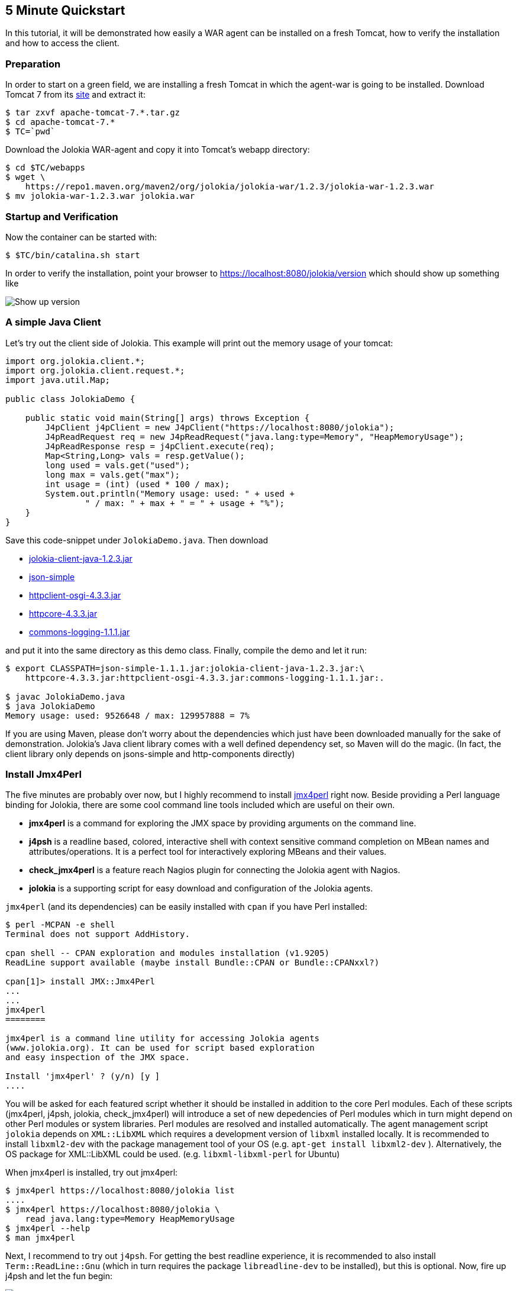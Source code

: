 ////
  Copyright 2009-2023 Roland Huss

  Licensed under the Apache License, Version 2.0 (the "License");
  you may not use this file except in compliance with the License.
  You may obtain a copy of the License at

        https://www.apache.org/licenses/LICENSE-2.0

  Unless required by applicable law or agreed to in writing, software
  distributed under the License is distributed on an "AS IS" BASIS,
  WITHOUT WARRANTIES OR CONDITIONS OF ANY KIND, either express or implied.
  See the License for the specific language governing permissions and
  limitations under the License.
////

== 5 Minute Quickstart

In this tutorial, it will be demonstrated how easily a WAR agent
can be installed on a fresh Tomcat, how to verify the
installation and how to access the client.

=== Preparation

In order to start on a green field, we are installing a
fresh Tomcat in which the agent-war is going to be
installed. Download Tomcat 7 from its
https://tomcat.apache.org/download-70.cgi[site,role=externalLink] and
extract it:

[source,bash]
----
$ tar zxvf apache-tomcat-7.*.tar.gz
$ cd apache-tomcat-7.*
$ TC=`pwd`
----

Download the Jolokia WAR-agent and copy it into Tomcat's
webapp directory:

[source,bash]
----
$ cd $TC/webapps
$ wget \
    https://repo1.maven.org/maven2/org/jolokia/jolokia-war/1.2.3/jolokia-war-1.2.3.war
$ mv jolokia-war-1.2.3.war jolokia.war
----

=== Startup and Verification

Now the container can be started with:

[source,bash]
----
$ $TC/bin/catalina.sh start
----

In order to verify the installation, point your browser to https://localhost:8080/jolokia/version which should show up something like

image::images/jolokia_browser_version.png["Show up version",role=text-center]

=== A simple Java Client

Let's try out the client side of Jolokia. This example will
print out the memory usage of your tomcat:

[source,java]
----
import org.jolokia.client.*;
import org.jolokia.client.request.*;
import java.util.Map;

public class JolokiaDemo {

    public static void main(String[] args) throws Exception {
        J4pClient j4pClient = new J4pClient("https://localhost:8080/jolokia");
        J4pReadRequest req = new J4pReadRequest("java.lang:type=Memory", "HeapMemoryUsage");
        J4pReadResponse resp = j4pClient.execute(req);
        Map<String,Long> vals = resp.getValue();
        long used = vals.get("used");
        long max = vals.get("max");
        int usage = (int) (used * 100 / max);
        System.out.println("Memory usage: used: " + used +
                " / max: " + max + " = " + usage + "%");
    }
}
----

Save this code-snippet under `JolokiaDemo.java`. Then download

* https://repo1.maven.org/maven2/org/jolokia/jolokia-client-java/1.2.3/jolokia-client-java-1.2.3.jar[jolokia-client-java-1.2.3.jar,role=externalLink]
* https://mirrors.ibiblio.org/pub/mirrors/maven2/com/googlecode/json-simple/json-simple/1.1.1/json-simple-1.1.1.jar[json-simple,role=externalLink]
* https://mirrors.ibiblio.org/pub/mirrors/maven2/org/apache/httpcomponents/httpclient-osgi/4.3.3/httpclient-osgi-4.3.3.jar[httpclient-osgi-4.3.3.jar,role=externalLink]
* https://mirrors.ibiblio.org/pub/mirrors/maven2/org/apache/httpcomponents/httpcore/4.3.3/httpcore-4.3.3.jar[httpcore-4.3.3.jar,role=externalLink]
* https://mirrors.ibiblio.org/pub/mirrors/maven2/commons-logging/commons-logging/1.1.1/commons-logging-1.1.1.jar[commons-logging-1.1.1.jar,role=externalLink]

and put it into the same directory as this demo
class. Finally, compile the demo and let it run:

[source,bash]
----
$ export CLASSPATH=json-simple-1.1.1.jar:jolokia-client-java-1.2.3.jar:\
    httpcore-4.3.3.jar:httpclient-osgi-4.3.3.jar:commons-logging-1.1.1.jar:.

$ javac JolokiaDemo.java
$ java JolokiaDemo
Memory usage: used: 9526648 / max: 129957888 = 7%
----

If you are using Maven, please don't worry about the
dependencies which just have been downloaded manually for the
sake of demonstration. Jolokia's Java client library comes
with a well defined dependency set, so Maven will do the
magic. (In fact, the client library only depends on
jsons-simple and http-components directly)

=== Install Jmx4Perl

The five minutes are probably over now, but I highly
recommend to install
https://www.jmx4perl.org[jmx4perl,role=externalLink] right
now. Beside providing a Perl language binding for Jolokia,
there are some cool command line tools included which are
useful on their own.

* *jmx4perl* is a command for exploring the
JMX space by providing arguments on the command line.
* *j4psh* is a readline based, colored,
interactive shell with context sensitive command
completion on MBean names and attributes/operations. It
is a perfect tool for interactively exploring MBeans and
their values.
* *check_jmx4perl* is a feature reach Nagios
plugin for connecting the Jolokia agent with Nagios.
* *jolokia* is a supporting script for easy
download and configuration of the Jolokia agents.

`jmx4perl` (and its dependencies) can be easily
installed with `cpan` if you have Perl installed:

[source,bash]
----
$ perl -MCPAN -e shell
Terminal does not support AddHistory.

cpan shell -- CPAN exploration and modules installation (v1.9205)
ReadLine support available (maybe install Bundle::CPAN or Bundle::CPANxxl?)

cpan[1]> install JMX::Jmx4Perl
...
...
jmx4perl
========

jmx4perl is a command line utility for accessing Jolokia agents
(www.jolokia.org). It can be used for script based exploration
and easy inspection of the JMX space.

Install 'jmx4perl' ? (y/n) [y ]
....
----

You will be asked for each featured script whether it should
be installed in addition to the core Perl modules. Each of
these scripts (jmx4perl, j4psh, jolokia, check_jmx4perl) will
introduce a set of new depedencies of Perl modules which in
turn might depend on other Perl modules or system
libraries. Perl modules are resolved and installed
automatically. The agent management script
`jolokia` depends on `XML::LibXML`
which requires a development version of `libxml`
installed locally. It is recommended to install
`libxml2-dev` with the package management tool of
your OS (e.g. `apt-get install libxml2-dev`
). Alternatively, the OS package for XML::LibXML could be
used. (e.g. `libxml-libxml-perl` for
Ubuntu)

When jmx4perl is installed, try out jmx4perl:

[source,bash]
----
$ jmx4perl https://localhost:8080/jolokia list
....
$ jmx4perl https://localhost:8080/jolokia \
    read java.lang:type=Memory HeapMemoryUsage
$ jmx4perl --help
$ man jmx4perl
----

Next, I recommend to try out `j4psh`.  For
getting the best readline experience, it is recommended to
also install `Term::ReadLine::Gnu` (which in turn
requires the package `libreadline-dev` to be
installed), but this is optional. Now, fire up j4psh and let
the fun begin:

image::images/j4psh_screenshot.png["j4psh screenshot",role=text-center]

Don't forget to try out TAB triggered command and argument
completion as demonstrated in this
https://vimeo.com/20215477[screencast,role=externalLink].

=== Summary

That's all for now, I hope you enjoyed this first ride. For
the next steps I recommend to have a look into
link:reference/html/index.html[reference manual].
